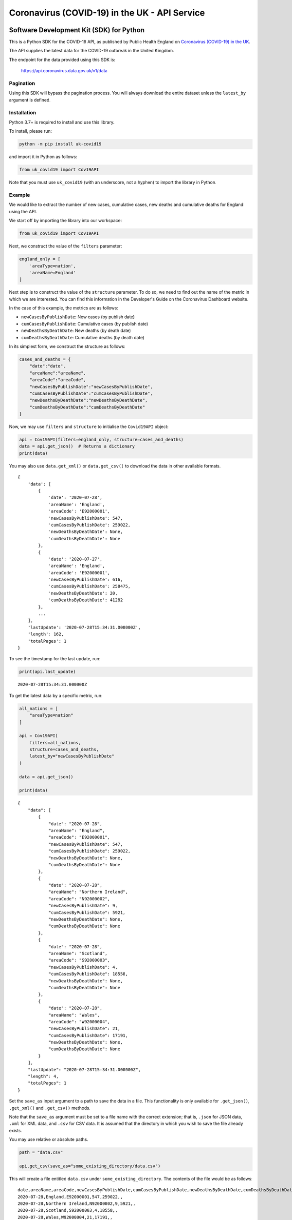 Coronavirus (COVID-19) in the UK - API Service
==============================================

|PyPi_Version| |PyPi_Status| |Format| |Supported_versions_of_Python| |lgtm| |License|


Software Development Kit (SDK) for Python
-----------------------------------------

This is a Python SDK for the COVID-19 API, as published by Public Health England
on `Coronavirus (COVID-19) in the UK`_.

The API supplies the latest data for the COVID-19 outbreak in the United Kingdom. 

The endpoint for the data provided using this SDK is:

    https://api.coronavirus.data.gov.uk/v1/data

Pagination
..........

Using this SDK will bypass the pagination process. You will always download the entire
dataset unless the ``latest_by`` argument is defined.


Installation
............

Python 3.7+ is required to install and use this library.

To install, please run:

.. code-block:: bash

    python -m pip install uk-covid19

and import it in Python as follows:

.. code-block:: python

    from uk_covid19 import Cov19API


Note that you must use ``uk_covid19`` (with an underscore, not a hyphen) to import the
library in Python.

Example
.......

We would like to extract the number of new cases, cumulative cases, new deaths and
cumulative deaths for England using the API.

We start off by importing the library into our workspace:

.. code-block:: python

    from uk_covid19 import Cov19API


Next, we construct the value of the ``filters`` parameter:

.. code-block:: python

    england_only = [
        'areaType=nation',
        'areaName=England'
    ]

Next step is to construct the value of the ``structure`` parameter. To do so, we need to
find out the name of the metric in which we are interested. You can find this information
in the Developer's Guide on the Coronavirus Dashboard website.

In the case of this example, the metrics are as follows:

- ``newCasesByPublishDate``: New cases (by publish date)
- ``cumCasesByPublishDate``: Cumulative cases (by publish date)
- ``newDeathsByDeathDate``: New deaths (by death date)
- ``cumDeathsByDeathDate``: Cumulative deaths (by death date)

In its simplest form, we construct the structure as follows:

.. code-block:: python

    cases_and_deaths = {
        "date":"date",
        "areaName":"areaName",
        "areaCode":"areaCode",
        "newCasesByPublishDate":"newCasesByPublishDate",
        "cumCasesByPublishDate":"cumCasesByPublishDate",
        "newDeathsByDeathDate":"newDeathsByDeathDate",
        "cumDeathsByDeathDate":"cumDeathsByDeathDate"
    }


Now, we may use ``filters`` and ``structure`` to initialise the ``Covid19API`` object:

.. code-block:: python

    api = Cov19API(filters=england_only, structure=cases_and_deaths)
    data = api.get_json()  # Returns a dictionary
    print(data)


You may also use ``data.get_xml()`` or ``data.get_csv()`` to download the data in other
available formats.

::

    {
        'data': [
            {
                'date': '2020-07-28',
                'areaName': 'England',
                'areaCode': 'E92000001',
                'newCasesByPublishDate': 547,
                'cumCasesByPublishDate': 259022,
                'newDeathsByDeathDate': None,
                'cumDeathsByDeathDate': None
            },
            {
                'date': '2020-07-27',
                'areaName': 'England',
                'areaCode': 'E92000001',
                'newCasesByPublishDate': 616,
                'cumCasesByPublishDate': 258475,
                'newDeathsByDeathDate': 20,
                'cumDeathsByDeathDate': 41282
            },
            ...
        ],
        'lastUpdate': '2020-07-28T15:34:31.000000Z',
        'length': 162,
        'totalPages': 1
    }


To see the timestamp for the last update, run:

.. code-block:: python

    print(api.last_update)

::

    2020-07-28T15:34:31.000000Z


To get the latest data by a specific metric, run:

.. code-block:: python

    all_nations = [
        "areaType=nation"
    ]

    api = Cov19API(
        filters=all_nations,
        structure=cases_and_deaths,
        latest_by="newCasesByPublishDate"
    )

    data = api.get_json()

    print(data)

::

    {
        "data": [
            {
                "date": "2020-07-28",
                "areaName": "England",
                "areaCode": "E92000001",
                "newCasesByPublishDate": 547,
                "cumCasesByPublishDate": 259022,
                "newDeathsByDeathDate": None,
                "cumDeathsByDeathDate": None
            },
            {
                "date": "2020-07-28",
                "areaName": "Northern Ireland",
                "areaCode": "N92000002",
                "newCasesByPublishDate": 9,
                "cumCasesByPublishDate": 5921,
                "newDeathsByDeathDate": None,
                "cumDeathsByDeathDate": None
            },
            {
                "date": "2020-07-28",
                "areaName": "Scotland",
                "areaCode": "S92000003",
                "newCasesByPublishDate": 4,
                "cumCasesByPublishDate": 18558,
                "newDeathsByDeathDate": None,
                "cumDeathsByDeathDate": None
            },
            {
                "date": "2020-07-28",
                "areaName": "Wales",
                "areaCode": "W92000004",
                "newCasesByPublishDate": 21,
                "cumCasesByPublishDate": 17191,
                "newDeathsByDeathDate": None,
                "cumDeathsByDeathDate": None
            }
        ],
        "lastUpdate": "2020-07-28T15:34:31.000000Z",
        "length": 4,
        "totalPages": 1
    }


Set the ``save_as`` input argument to a path to save the data in a file. This
functionality is only available for ``.get_json()``, ``.get_xml()`` and ``.get_csv()``
methods.

Note that the ``save_as`` argument must be set to a file name with the correct extension;
that is, ``.json`` for JSON data, ``.xml`` for XML data, and ``.csv`` for CSV data. It is
assumed that the directory in which you wish to save the file already exists.

You may use relative or absolute paths.

.. code-block:: python

    path = "data.csv"

    api.get_csv(save_as="some_existing_directory/data.csv")


This will create a file entitled ``data.csv`` under ``some_existing_directory``. The
contents of the file would be as follows:

::

    date,areaName,areaCode,newCasesByPublishDate,cumCasesByPublishDate,newDeathsByDeathDate,cumDeathsByDeathDate
    2020-07-28,England,E92000001,547,259022,,
    2020-07-28,Northern Ireland,N92000002,9,5921,,
    2020-07-28,Scotland,S92000003,4,18558,,
    2020-07-28,Wales,W92000004,21,17191,,


Set the ``as_string`` input argument to ``True`` for the ``.get_json()`` method if you
wish to receive the result as a JSON string instead of a ``dict`` object:

.. code-block:: python

    data = api.get_json(as_string=True)
    print(data)

::

    {"data":[{"date":"2020-07-28","areaName":"England","areaCode":"E92000001","newCasesByPublishDate":547,"cumCasesByPublishDate":259022,"newDeathsByDeathDate":null,"cumDeathsByDeathDate":null},{"date":"2020-07-28","areaName":"Northern Ireland","areaCode":"N92000002","newCasesByPublishDate":9,"cumCasesByPublishDate":5921,"newDeathsByDeathDate":null,"cumDeathsByDeathDate":null},{"date":"2020-07-28","areaName":"Scotland","areaCode":"S92000003","newCasesByPublishDate":4,"cumCasesByPublishDate":18558,"newDeathsByDeathDate":null,"cumDeathsByDeathDate":null},{"date":"2020-07-28","areaName":"Wales","areaCode":"W92000004","newCasesByPublishDate":21,"cumCasesByPublishDate":17191,"newDeathsByDeathDate":null,"cumDeathsByDeathDate":null}],"lastUpdate":"2020-07-28T15:34:31.000000Z","length":4,"totalPages":1}



-----------

Developed and maintained by `Public Health England`_.

Copyright (c) 2020, Public Health England.


.. _`Coronavirus (COVID-19) in the UK`: http://coronavirus.data.gov.uk/
.. _`Public Health England`: http://coronavirus.data.gov.uk/

.. |PyPi_Version| image:: https://img.shields.io/pypi/v/uk-covid19
.. |PyPi_Status| image:: https://img.shields.io/pypi/status/uk-covid19
.. |Format| image:: https://img.shields.io/pypi/format/uk-covid19
.. |Supported_versions_of_Python| image:: https://img.shields.io/pypi/pyversions/uk-covid19
.. |License| image:: https://img.shields.io/github/license/publichealthengland/coronavirus-dashboard-api-python-sdk
.. |lgtm| image:: https://img.shields.io/lgtm/grade/python/github/publichealthengland/coronavirus-dashboard-api-python-sdk